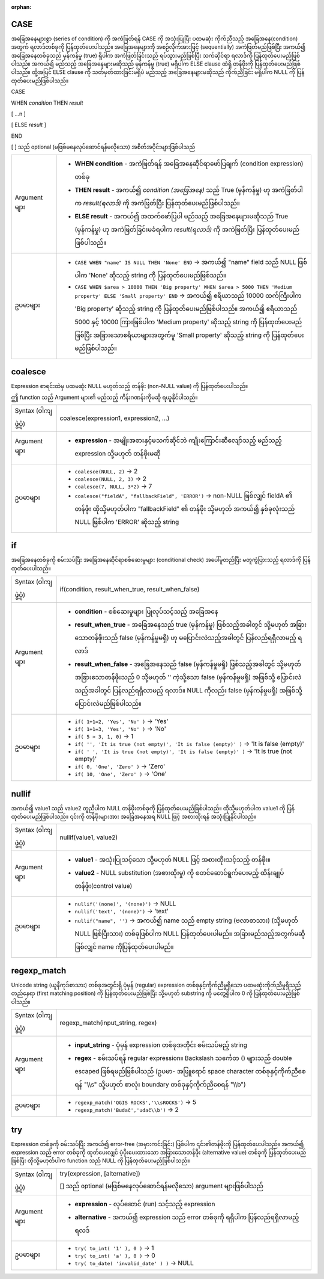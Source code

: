 :orphan:

.. DO NOT EDIT THIS FILE DIRECTLY. It is generated automatically by
   populate_expressions_list.py in the scripts folder.
   Changes should be made in the function help files
   in the resources/function_help/json/ folder in the
   qgis/QGIS repository.

.. _expression_function_Conditionals_CASE:

CASE
.....

အခြေအနေများစွာ (series of condition) ကို အကဲဖြတ်ရန် CASE ကို အသုံးပြုပြီး ပထမဆုံး ကိုက်ညီသည့် အခြေအနေ(condition) အတွက် ရလာဒ်တစ်ခုကို ပြန်ထုတ်ပေးပါသည်။ အခြေအနေများကို အစဉ်လိုက်အားဖြင့် (sequentially) အကဲဖြတ်မည်ဖြစ်ပြီး အကယ်၍ အခြေအနေတစ်ခုသည် မှန်ကန်မှု (true) ရှိပါက အကဲဖြတ်ခြင်းသည် ရပ်သွားမည်ဖြစ်ပြီး သက်ဆိုင်ရာ ရလာဒ်ကို ပြန်ထုတ်ပေးမည်ဖြစ်ပါသည်။ အကယ်၍ မည်သည့် အခြေအနေများမဆိုသည် မှန်ကန်မှု (true) မရှိပါက ELSE clause ထဲရှိ တန်ဖိုးကို ပြန်ထုတ်ပေးမည်ဖြစ်ပါသည်။ ထို့အပြင် ELSE clause ကို သတ်မှတ်ထားခြင်းမရှိပဲ မည်သည့် အခြေအနေများမဆိုသည် ကိုက်ညီခြင်း မရှိပါက NULL ကို ပြန်ထုတ်ပေးမည်ဖြစ်ပါသည်။ 


CASE

WHEN *condition* THEN *result*

[ …n ]

[ ELSE *result* ]

END

[ ] သည် optional (မဖြစ်မနေလုပ်ဆောင်ရန်မလိုသော) အစိတ်အပိုင်းများဖြစ်ပါသည်



.. list-table::
   :widths: 15 85

   * - Argument များ
     - * **WHEN condition** - အကဲဖြတ်ရန် အခြေအနေဆိုင်ရာဖော်ပြချက် (condition expression) တစ်ခု
       * **THEN result** - အကယ်၍ *condition (အခြေအနေ)* သည် True (မှန်ကန်မှု) ဟု အကဲဖြတ်ပါက *result(ရလာဒ်)* ကို အကဲဖြတ်ပြီး ပြန်ထုတ်ပေးမည်ဖြစ်ပါသည်။
       * **ELSE result** - အကယ်၍ အထက်ဖော်ပြပါ မည်သည့် အခြေအနေများမဆိုသည် True (မှန်ကန်မှု) ဟု အကဲဖြတ်ခြင်းမခံရပါက *result(ရလာဒ်)* ကို အကဲဖြတ်ပြီး ပြန်ထုတ်ပေးမည်ဖြစ်ပါသည်။
   * - ဥပမာများ
     - * ``CASE WHEN "name" IS NULL THEN 'None' END`` → အကယ်၍ "name" field သည် NULL ဖြစ်ပါက 'None' ဆိုသည့် string ကို ပြန်ထုတ်ပေးမည်ဖြစ်သည်။
       * ``CASE WHEN $area > 10000 THEN 'Big property' WHEN $area > 5000 THEN 'Medium property' ELSE 'Small property' END`` → အကယ်၍ ဧရိယာသည် 10000 ထက်ကြီးပါက 'Big property' ဆိုသည့် string ကို ပြန်ထုတ်ပေးမည်ဖြစ်ပါသည်။ အကယ်၍ ဧရိယာသည် 5000 နှင့် 10000 ကြားဖြစ်ပါက 'Medium property' ဆိုသည့် string ကို ပြန်ထုတ်ပေးမည်ဖြစ်ပြီး အခြားသောဧရိယာများအတွက်မူ 'Small property' ဆိုသည့် string ကို ပြန်ထုတ်ပေးမည်ဖြစ်ပါသည်။


.. end_CASE_section

.. _expression_function_Conditionals_coalesce:

coalesce
.........

Expression စာရင်းထဲမှ ပထမဆုံး NULL မဟုတ်သည့် တန်ဖိုး (non-NULL value) ကို ပြန်ထုတ်ပေးပါသည်။ 

ဤ function သည် Argument များ၏ မည်သည့် ကိန်းဂဏန်းကိုမဆို ရယူနိုင်ပါသည်။

.. list-table::
   :widths: 15 85

   * - Syntax (ဝါကျဖွဲ့ပုံ)
     - coalesce(expression1, expression2, ...)
   * - Argument များ
     - * **expression** - အမျိုးအစားနှင့်မသက်ဆိုင်ဘဲ ကျိုးကြောင်းဆီလျော်သည့် မည်သည့် expression သို့မဟုတ် တန်ဖိုးမဆို
   * - ဥပမာများ
     - * ``coalesce(NULL, 2)`` → 2
       * ``coalesce(NULL, 2, 3)`` → 2
       * ``coalesce(7, NULL, 3*2)`` → 7
       * ``coalesce("fieldA", "fallbackField", 'ERROR')`` → non-NULL ဖြစ်လျှင် fieldA ၏ တန်ဖိုး ထိုသို့မဟုတ်ပါက "fallbackField" ၏ တန်ဖိုး သို့မဟုတ် အကယ်၍ နှစ်ခုလုံးသည် NULL ဖြစ်ပါက 'ERROR' ဆိုသည့် string


.. end_coalesce_section

.. _expression_function_Conditionals_if:

if
...

အခြေအနေတစ်ခုကို စမ်းသပ်ပြီး အခြေအနေဆိုင်ရာစစ်ဆေးမှုများ (conditional check) အပေါ်မူတည်ပြီး မတူကွဲပြားသည့် ရလာဒ်ကို ပြန်ထုတ်ပေးပါသည်။

.. list-table::
   :widths: 15 85

   * - Syntax (ဝါကျဖွဲ့ပုံ)
     - if(condition, result_when_true, result_when_false)
   * - Argument များ
     - * **condition** - စစ်ဆေးမှုများ ပြုလုပ်သင့်သည့် အခြေအနေ
       * **result_when_true** - အခြေအနေသည် true (မှန်ကန်မှု) ဖြစ်သည့်အခါတွင် သို့မဟုတ် အခြားသောတန်ဖိုးသည် false (မှန်ကန်မှုမရှိ) ဟု မပြောင်းလဲသည့်အခါတွင် ပြန်လည်ရရှိလာမည့် ရလာဒ်
       * **result_when_false** - အခြေအနေသည် false (မှန်ကန်မှုမရှိ) ဖြစ်သည့်အခါတွင် သို့မဟုတ် အခြားသောတန်ဖိုးသည် 0 သို့မဟုတ် '' ကဲ့သို့သော false (မှန်ကန်မှုမရှိ) အဖြစ်သို့ ပြောင်းလဲသည့်အခါတွင် ပြန်လည်ရရှိလာမည့် ရလာဒ်။ NULL ကိုလည်း false (မှန်ကန်မှုမရှိ) အဖြစ်သို့ ပြောင်းလဲမည်ဖြစ်ပါသည်။ 
   * - ဥပမာများ
     - * ``if( 1+1=2, 'Yes', 'No' )`` → 'Yes'
       * ``if( 1+1=3, 'Yes', 'No' )`` → 'No'
       * ``if( 5 > 3, 1, 0)`` → 1
       * ``if( '', 'It is true (not empty)', 'It is false (empty)' )`` → 'It is false (empty)'
       * ``if( ' ', 'It is true (not empty)', 'It is false (empty)' )`` → 'It is true (not empty)' 
       * ``if( 0, 'One', 'Zero' )`` → 'Zero'
       * ``if( 10, 'One', 'Zero' )`` → 'One'


.. end_if_section

.. _expression_function_Conditionals_nullif:

nullif
.......

အကယ်၍ value1 သည် value2 တူညီပါက NULL တန်ဖိုးတစ်ခုကို ပြန်ထုတ်ပေးမည်ဖြစ်ပါသည်။ ထိုသို့မဟုတ်ပါက value1 ကို ပြန်ထုတ်ပေးမည်ဖြစ်ပါသည်။ ၎င်းကို တန်ဖိုးများအား အခြေအနေအရ NULL ဖြင့် အစားထိုးရန် အသုံးပြုနိုင်ပါသည်။

.. list-table::
   :widths: 15 85

   * - Syntax (ဝါကျဖွဲ့ပုံ)
     - nullif(value1, value2)
   * - Argument များ
     - * **value1** - အသုံးပြုသင့်သော သို့မဟုတ် NULL ဖြင့် အစားထိုးသင့်သည့် တန်ဖိုး။
       * **value2** - NULL substitution (အစားထိုးမှု) ကို စတင်ဆောင်ရွက်ပေးမည့် ထိန်းချုပ်တန်ဖိုး(control value)
   * - ဥပမာများ
     - * ``nullif('(none)', '(none)')`` → NULL
       * ``nullif('text', '(none)')`` → 'text'
       * ``nullif("name", '')`` → အကယ်၍ name သည် empty string (ဗလာစာသား) (သို့မဟုတ် NULL ဖြစ်ပြီးသား) တစ်ခုဖြစ်ပါက NULL ပြန်ထုတ်ပေးပါမည်။ အခြားမည်သည့်အတွက်မဆိုဖြစ်လျှင် name ကိုပြန်ထုတ်ပေးပါမည်။


.. end_nullif_section

.. _expression_function_Conditionals_regexp_match:

regexp_match
.............

Unicode string (ယူနီကုဒ်စာသား) တစ်ခုအတွင်းရှိ ပုံမှန် (regular) expression တစ်ခုနှင့်ကိုက်ညီမှုရှိသော ပထမဆုံးကိုက်ညီမှုရှိသည့်တည်နေရာ (first matching position) ကို ပြန်ထုတ်ပေးမည်ဖြစ်ပြီး သို့မဟုတ် substring ကို မတွေ့ရှိပါက 0 ကို ပြန်ထုတ်ပေးမည်ဖြစ်ပါသည်။ 


.. list-table::
   :widths: 15 85

   * - Syntax (ဝါကျဖွဲ့ပုံ)
     - regexp_match(input_string, regex)
   * - Argument များ
     - * **input_string** - ပုံမှန် expression တစ်ခုအတိုင်း စမ်းသပ်မည့် string
       * **regex** - စမ်းသပ်ရန် regular expression။ Backslash သင်္ကေတ (\) များသည် double escaped ဖြစ်ရမည်ဖြစ်ပါသည် (ဥပမာ- အဖြူရောင် space character တစ်ခုနှင့်ကိုက်ညီစေရန် "\\\\s" သို့မဟုတ် စာလုံး boundary တစ်ခုနှင့်ကိုက်ညီစေရန် "\\\\b")
   * - ဥပမာများ
     - * ``regexp_match('QGIS ROCKS','\\sROCKS')`` → 5
       * ``regexp_match('Budač','udač\\b')`` → 2

.. end_regexp_match_section

.. _expression_function_Conditionals_try:

try
....

Expression တစ်ခုကို စမ်းသပ်ပြီး အကယ်၍ error-free (အမှားကင်းခြင်း) ဖြစ်ပါက ၎င်း၏တန်ဖိုးကို ပြန်ထုတ်ပေးပါသည်။ အကယ်၍ expression သည် error တစ်ခုကို ထုတ်ပေးလျှင် ပံ့ပိုးပေးထားသော အခြားသောတန်ဖိုး (alternative value) တစ်ခုကို ပြန်ထုတ်ပေးမည်ဖြစ်ပြီး ထိုသို့မဟုတ်ပါက function သည် NULL ကို ပြန်ထုတ်ပေးမည်ဖြစ်ပါသည်။

.. list-table::
   :widths: 15 85

   * - Syntax (ဝါကျဖွဲ့ပုံ)
     - try(expression, [alternative])

       [] သည် optional (မဖြစ်မနေလုပ်ဆောင်ရန်မလိုသော) argument များဖြစ်ပါသည်
   * - Argument များ
     - * **expression** - လုပ်ဆောင် (run) သင့်သည့် expression
       * **alternative** - အကယ်၍ expression သည် error တစ်ခုကို ရရှိပါက ပြန်လည်ရရှိလာမည့် ရလဒ်
   * - ဥပမာများ
     - * ``try( to_int( '1' ), 0 )`` → 1
       * ``try( to_int( 'a' ), 0 )`` → 0
       * ``try( to_date( 'invalid_date' ) )`` → NULL


.. end_try_section

